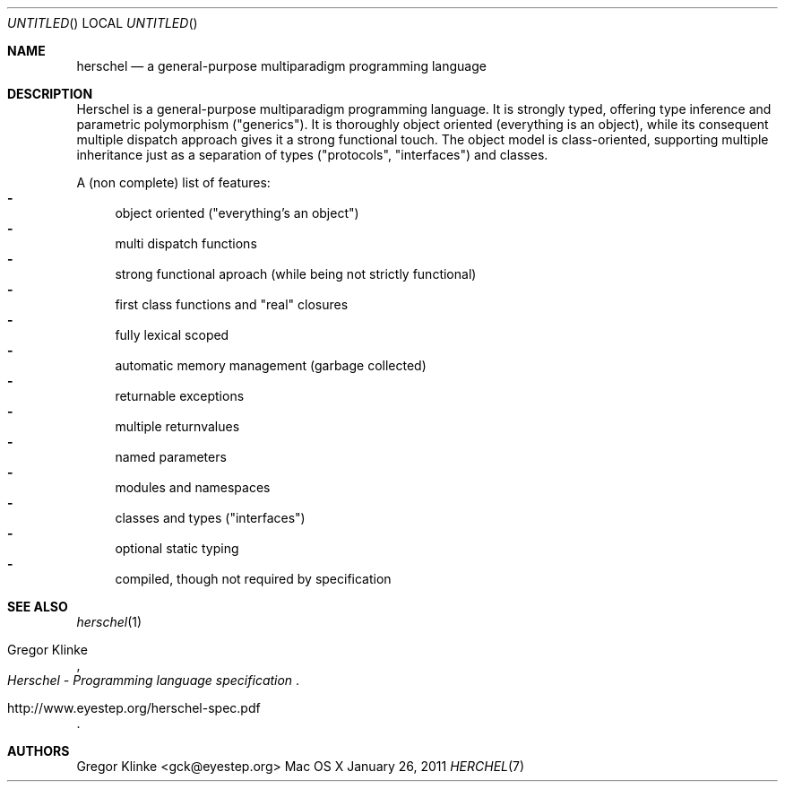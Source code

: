 .\".\" Copyright (c) 2011 Gregor Klinke. All Rights Reserved.
.\" The following commands are required for all man pages.
.Dd January 26, 2011
.Os "Mac OS X"
.Dt HERCHEL 7
.Sh NAME
.Nm herschel
.Nd a general-purpose multiparadigm programming language
.Sh DESCRIPTION
Herschel is a general-purpose multiparadigm programming language.  It is
strongly typed, offering type inference and parametric polymorphism
("generics").  It is thoroughly object oriented (everything is an object),
while its consequent multiple dispatch approach gives it a strong
functional touch.  The object model is class-oriented, supporting multiple
inheritance just as a separation of types ("protocols", "interfaces") and
classes.
.Pp
A (non complete) list of features:
.Bl -dash -compact
.It
object oriented ("everything's an object")
.It
multi dispatch functions
.It
strong functional aproach (while being not strictly functional)
.It
first class functions and "real" closures
.It
fully lexical scoped
.It
automatic memory management (garbage collected)
.It
returnable exceptions
.It
multiple returnvalues
.It
named parameters
.It
modules and namespaces
.It
classes and types ("interfaces")
.It
optional static typing
.It
compiled, though not required by specification
.El
.Sh SEE ALSO
.Xr herschel 1
.Rs
.%A "Gregor Klinke"
.%B "Herschel - Programming language specification"
.Re
.Rs
.%O "http://www.eyestep.org/herschel-spec.pdf"
.Re
.\" .Sh STANDARDS
.\" .Sh HISTORY
.Sh AUTHORS
.An "Gregor Klinke" Aq gck@eyestep.org
.\" .Sh BUGS
